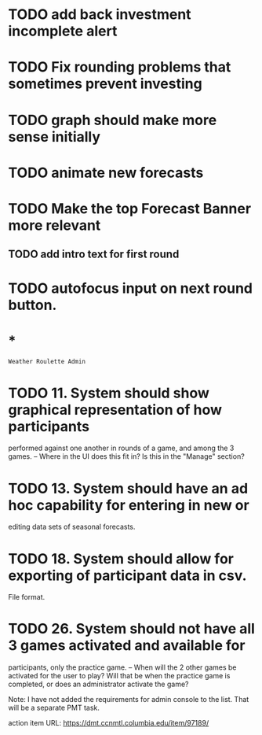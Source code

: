 * TODO add back investment incomplete alert
* TODO Fix rounding problems that sometimes prevent investing
* TODO graph should make more sense initially
* TODO animate new forecasts
* TODO Make the top Forecast Banner more relevant
** TODO add intro text for first round
* TODO autofocus input on next round button.
* *
=Weather Roulette Admin=
* TODO 11. System should show graphical representation of how participants
  performed against one another in rounds of a game, and among the 3 games.
  -- Where in the UI does this fit in? Is this in the "Manage" section?
* TODO 13. System should have an ad hoc capability for entering in new or
  editing data sets of seasonal forecasts.
* TODO 18. System should allow for exporting of participant data in csv.
  File format.
* TODO 26. System should not have all 3 games activated and available for
  participants, only the practice game.
  -- When will the 2 other games be activated for the user to play? Will that
  be when the practice game is completed, or does an administrator activate the
  game?

  Note: I have not added the requirements for admin console to the list.
  That will be a separate PMT task.

  action item URL: https://dmt.ccnmtl.columbia.edu/item/97189/
